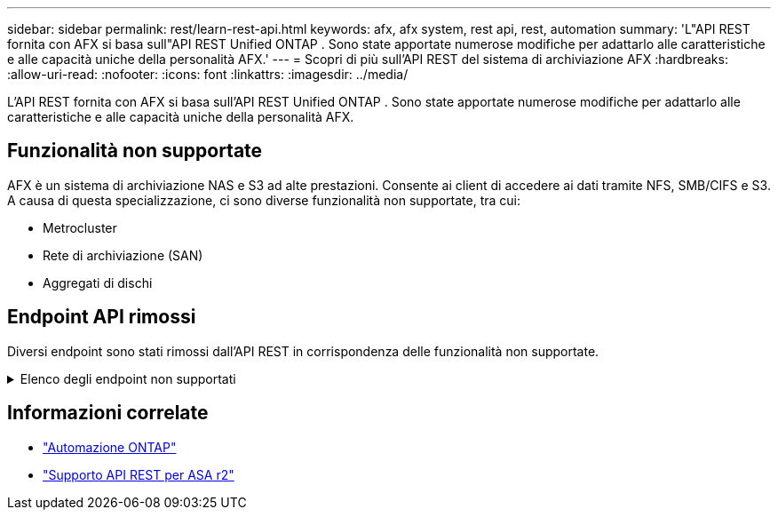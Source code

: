 ---
sidebar: sidebar 
permalink: rest/learn-rest-api.html 
keywords: afx, afx system, rest api, rest, automation 
summary: 'L"API REST fornita con AFX si basa sull"API REST Unified ONTAP .  Sono state apportate numerose modifiche per adattarlo alle caratteristiche e alle capacità uniche della personalità AFX.' 
---
= Scopri di più sull'API REST del sistema di archiviazione AFX
:hardbreaks:
:allow-uri-read: 
:nofooter: 
:icons: font
:linkattrs: 
:imagesdir: ../media/


[role="lead"]
L'API REST fornita con AFX si basa sull'API REST Unified ONTAP .  Sono state apportate numerose modifiche per adattarlo alle caratteristiche e alle capacità uniche della personalità AFX.



== Funzionalità non supportate

AFX è un sistema di archiviazione NAS e S3 ad alte prestazioni.  Consente ai client di accedere ai dati tramite NFS, SMB/CIFS e S3.  A causa di questa specializzazione, ci sono diverse funzionalità non supportate, tra cui:

* Metrocluster
* Rete di archiviazione (SAN)
* Aggregati di dischi




== Endpoint API rimossi

Diversi endpoint sono stati rimossi dall'API REST in corrispondenza delle funzionalità non supportate.

.Elenco degli endpoint non supportati
[%collapsible]
====
[source, text]
----
/cluster/counter/tables
/cluster/metrocluster
/cluster/metrocluster/diagnostics
/cluster/metrocluster/dr-groups
/cluster/metrocluster/interconnects
/cluster/metrocluster/nodes
/cluster/metrocluster/operations
/cluster/metrocluster/svms
/network/fc/fabrics
/network/fc/interfaces
/network/fc/logins
/network/fc/ports
/network/fc/wwpn-aliases
/protocols/nvme/interfaces
/protocols/nvme/services
/protocols/nvme/subsystem-controllers
/protocols/nvme/subsystem-maps
/protocols/nvme/subsystems
/protocols/san/fcp/services
/protocols/san/igroups
/protocols/san/initiators
/protocols/san/iscsi/credentials
/protocols/san/iscsi/services
/protocols/san/iscsi/sessions
/protocols/san/lun-maps
/protocols/san/portsets
/protocols/san/vvol-bindings
/storage/luns
/storage/namespaces
----
====


== Informazioni correlate

* https://docs.netapp.com/us-en/ontap-automation["Automazione ONTAP"^]
* https://docs.netapp.com/us-en/asa-r2/learn-more/rest-api-support.html["Supporto API REST per ASA r2"^]

